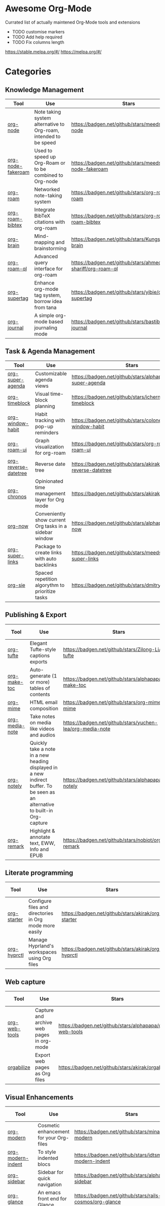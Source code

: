 * Awesome Org-Mode
  :PROPERTIES:
  :CUSTOM_ID: awesome-org-mode
  :END:

Currated list of actually maintened Org-Mode tools and extensions

- TODO customise markers
- TODO Add help required
- TODO Fix columns length

https://stable.melpa.org/#/ https://melpa.org/#/

* Categories
** Knowledge Management

| Tool              | Use                                                              | Stars                                                       | Release                                                       | Last commit                                                       | Help needed                                                                 |
|-------------------+------------------------------------------------------------------+-------------------------------------------------------------+---------------------------------------------------------------+-------------------------------------------------------------------+-----------------------------------------------------------------------------|
| [[https://github.com/meedstrom/org-node][org-node]]          | Note taking system alternative to Org-roam, intended to be speed | [[https://badgen.net/github/stars/meedstrom/org-node]]          | [[https://badgen.net/github/release/meedstrom/org-node]]          | [[https://badgen.net/github/last-commit/meedstrom/org-node]]          |                                                                             |
| [[https://github.com/meedstrom/org-node-fakeroam][org-node-fakeroam]] | Used to speed up Org-Roam or to be combined to Org-node          | [[https://badgen.net/github/stars/meedstrom/org-node-fakeroam]] | [[https://badgen.net/github/release/meedstrom/org-node-fakeroam]] | [[https://badgen.net/github/last-commit/meedstrom/org-node-fakeroam]] |                                                                             |
| [[https://github.com/org-roam/org-roam][org-roam]]          | Networked note-taking system                                     | [[https://badgen.net/github/stars/org-roam/org-roam]]           | [[https://badgen.net/github/release/org-roam/org-roam]]           | [[https://badgen.net/github/last-commit/org-roam/org-roam]]           |                                                                             |
| [[https://github.com/org-roam/org-roam-bibtex][org-roam-bibtex]]   | Integrate BibTeX citations with org-roam                         | [[https://badgen.net/github/stars/org-roam/org-roam-bibtex]]    | [[https://badgen.net/github/release/org-roam/org-roam-bibtex]]    | [[https://badgen.net/github/last-commit/org-roam/org-roam-bibtex]]    |                                                                             |
| [[https://github.com/Kungsgeten/org-brain][org-brain]]         | Mind-mapping and brainstorming                                   | [[https://badgen.net/github/stars/Kungsgeten/org-brain]]        | [[https://badgen.net/github/release/Kungsgeten/org-brain]]        | [[https://badgen.net/github/last-commit/Kungsgeten/org-brain]]        | [[https://badgen.net/github/last-commit/Kungsgeten/org-brain/help-wanted/open]] |
| [[https://github.com/ahmed-shariff/org-roam-ql][org-roam-ql]]       | Advanced query interface for org-roam                            | [[https://badgen.net/github/stars/ahmed-shariff/org-roam-ql]]   | [[https://badgen.net/github/release/ahmed-shariff/org-roam-ql]]   | [[https://badgen.net/github/last-commit/ahmed-shariff/org-roam-ql]]   |                                                                             |
| [[https://github.com/yibie/org-supertag][org-supertag]]      | Enhance org-mode tag system, borrow idea from tana               | [[https://badgen.net/github/stars/yibie/org-supertag]]          | [[https://badgen.net/github/release/yibie/org-supertag]]          | [[https://badgen.net/github/last-commit/yibie/org-supertag]]          |                                                                             |
| [[https://github.com/bastibe/org-journal][org-journal]]       | A simple org-mode based journaling mode                          | [[https://badgen.net/github/stars/bastibe/org-journal]]         | [[https://badgen.net/github/release/bastibe/org-journal]]         | [[https://badgen.net/github/last-commit/bastibe/org-journal]]         |                                                                             |

** Task & Agenda Management

| Tool                 | Use                                                     | Stars                                                          | Release                                                          | Last commit                                                          | Help needed                                                                 |
|----------------------+---------------------------------------------------------+----------------------------------------------------------------+------------------------------------------------------------------+----------------------------------------------------------------------+-----------------------------------------------------------------------------|
| [[https://github.com/alphapapa/org-super-agenda][org-super-agenda]]     | Customizable agenda views                               | [[https://badgen.net/github/stars/alphapapa/org-super-agenda]]     | [[https://badgen.net/github/release/alphapapa/org-super-agenda]]     | [[https://badgen.net/github/last-commit/alphapapa/org-super-agenda]]     |                                                                             |
| [[https://github.com/ichernyshovvv/org-timeblock][org-timeblock]]        | Visual time-block planning                              | [[https://badgen.net/github/stars/ichernyshovvv/org-timeblock]]    | [[https://badgen.net/github/release/ichernyshovvv/org-timeblock]]    | [[https://badgen.net/github/last-commit/ichernyshovvv/org-timeblock]]    |                                                                             |
| [[https://github.com/colonelpanic8/org-window-habit][org-window-habit]]     | Habit tracking with pop-up reminders                    | [[https://badgen.net/github/stars/colonelpanic8/org-window-habit]] | [[https://badgen.net/github/release/colonelpanic8/org-window-habit]] | [[https://badgen.net/github/last-commit/colonelpanic8/org-window-habit]] |                                                                             |
| [[https://github.com/org-roam/org-roam-ui][org-roam-ui]]          | Graph visualization for org-roam                        | [[https://badgen.net/github/stars/org-roam/org-roam-ui]]           | [[https://badgen.net/github/release/org-roam/org-roam-ui]]           | [[https://badgen.net/github/last-commit/org-roam/org-roam-ui]]           | [[https://badgen.net/github/last-commit/org-roam/org-roam-ui/help-wanted/open]] |
| [[https://github.com/akirak/org-reverse-datetree][org-reverse-datetree]] | Reverse date tree                                       | [[https://badgen.net/github/stars/akirak/org-reverse-datetree]]    | [[https://badgen.net/github/release/akirak/org-reverse-datetree]]    | [[https://badgen.net/github/last-commit/akirak/org-reverse-datetree]]    |                                                                             |
| [[https://github.com/akirak/org-chronos][org-chronos]]          | Opinionated time management layer for Org mode          | [[https://badgen.net/github/stars/akirak/org-chronos]]             | [[https://badgen.net/github/release/akirak/org-chronos]]             | [[https://badgen.net/github/last-commit/akirak/org-chronos]]             |                                                                             |
| [[https://github.com/alphapapa/org-now][org-now]]              | Conveniently show current Org tasks in a sidebar window | [[https://badgen.net/github/stars/alphapapa/org-now]]              | [[https://badgen.net/github/release/alphapapa/org-now]]              | [[https://badgen.net/github/last-commit/alphapapa/org-now]]              |                                                                             |
| [[https://github.com/meedstrom/org-super-links][org-super-links]]      | Package to create links with auto backlinks             | [[https://badgen.net/github/stars/meedstrom/org-super-links]]      | [[https://badgen.net/github/release/meedstrom/org-super-links]]      | [[https://badgen.net/github/last-commit/meedstrom/org-super-links]]      |                                                                             |
| [[https://github.com/dmitrym0/org-sie][org-sie]]              | Spaced repetition algorythm to prioritize tasks         | [[https://badgen.net/github/stars/dmitrym0/org-sie]]               | [[https://badgen.net/github/release/dmitrym0/org-sie]]               | [[https://badgen.net/github/last-commit/dmitrym0/org-sie]]               |                                                                             |

** Publishing & Export

| Tool           | Use                                                                                                                           | Stars                                                     | Release                                                     | Last commit                                                     | Help needed |
|----------------+-------------------------------------------------------------------------------------------------------------------------------+-----------------------------------------------------------+-------------------------------------------------------------+-----------------------------------------------------------------+-------------|
| [[https://github.com/Zilong-Li/org-tufte][org-tufte]]      | Elegant Tufte-style captions exports                                                                                          | [[https://badgen.net/github/stars/Zilong-Li/org-tufte]]       | [[https://badgen.net/github/release/Zilong-Li/org-tufte]]       | [[https://badgen.net/github/last-commit/Zilong-Li/org-tufte]]       |             |
| [[https://github.com/alphapapa/org-make-toc][org-make-toc]]   | Auto-generate (1 or more) tables of contents                                                                                  | [[https://badgen.net/github/stars/alphapapa/org-make-toc]]    | [[https://badgen.net/github/release/alphapapa/org-make-toc]]    | [[https://badgen.net/github/last-commit/alphapapa/org-make-toc]]    |             |
| [[https://github.com/org-mime/org-mime][org-mime]]       | HTML email composition                                                                                                        | [[https://badgen.net/github/stars/org-mime/org-mime]]         | [[https://badgen.net/github/release/org-mime/org-mime]]         | [[https://badgen.net/github/last-commit/org-mime/org-mime]]         |             |
| [[https://github.com/yuchen-lea/org-media-note][org-media-note]] | Take notes on media like videos and audios                                                                                    | [[https://badgen.net/github/stars/yuchen-lea/org-media-note]] | [[https://badgen.net/github/release/yuchen-lea/org-media-note]] | [[https://badgen.net/github/last-commit/yuchen-lea/org-media-note]] |             |
| [[https://github.com/alphapapa/org-notely][org-notely]]     | Quickly take a note in a new heading displayed in a new indirect buffer. To be seen as an alternative to built-in Org-capture | [[https://badgen.net/github/stars/alphapapa/org-notely]]      | [[https://badgen.net/github/release/alphapapa/org-notely]]      | [[https://badgen.net/github/last-commit/alphapapa/org-notely]]      |             |
| [[https://github.com/nobiot/org-remark][org-remark]]     | Highlight & annotate text, EWW, Info and EPUB                                                                                 | [[https://badgen.net/github/stars/nobiot/org-remark]]         | [[https://badgen.net/github/release/nobiot/org-remark]]         | [[https://badgen.net/github/last-commit/nobiot/org-remark]]         |             |

** Literate programming

| Tool        | Use                                                     | Stars                                              | Release                                              | Last commit                                              | Help needed |
|-------------+---------------------------------------------------------+----------------------------------------------------+------------------------------------------------------+----------------------------------------------------------+-------------|
| [[https://github.com/akirak/org-starter][org-starter]] | Configure files and directories in Org mode more easily | [[https://badgen.net/github/stars/akirak/org-starter]] | [[https://badgen.net/github/release/akirak/org-starter]] | [[https://badgen.net/github/last-commit/akirak/org-starter]] |             |
| [[https://github.com/akirak/org-hyprctl][org-hyprctl]] | Manage Hyprland's workspaces using Org files            | [[https://badgen.net/github/stars/akirak/org-hyprctl]] | [[https://badgen.net/github/release/akirak/org-hyprctl]] | [[https://badgen.net/github/last-commit/akirak/org-hyprctl]] |             |

** Web capture

| Tool          | Use                                       | Stars                                                   | Release                                                   | Last commit                                                   | Help needed |
|---------------+-------------------------------------------+---------------------------------------------------------+-----------------------------------------------------------+---------------------------------------------------------------+-------------|
| [[https://github.com/alphapapa/org-web-tools][org-web-tools]] | Capture and archive web pages in org-mode | [[https://badgen.net/github/stars/alphapapa/org-web-tools]] | [[https://badgen.net/github/release/alphapapa/org-web-tools]] | [[https://badgen.net/github/last-commit/alphapapa/org-web-tools]] |             |
| [[https://github.com/akirak/orgabilize.el][orgabilize]]    | Export web pages as Org files             | [[https://badgen.net/github/stars/akirak/orgabilize.el]]    | [[https://badgen.net/github/release/akirak/orgabilize.el]]    | [[https://badgen.net/github/last-commit/akirak/orgabilize.el]]    |             |

** Visual Enhancements

| Tool                                                                 | Use                                                                          | Stars                                                          | Release                                                          | Last commit                                                          | Help needed |
|----------------------------------------------------------------------+------------------------------------------------------------------------------+----------------------------------------------------------------+------------------------------------------------------------------+----------------------------------------------------------------------+-------------|
| [[https://github.com/minad/org-modern][org-modern]]                  | Cosmetic enhancement for your Org-files                                      | [[https://badgen.net/github/stars/minad/org-modern]]           | [[https://badgen.net/github/release/minad/org-modern]]           | [[https://badgen.net/github/last-commit/minad/org-modern]]           |             |
| [[https://github.com/jdtsmith/org-modern-indent][org-modern-indent]] | To style indented blocs                                                      | [[https://badgen.net/github/stars/jdtsmith/org-modern-indent]] | [[https://badgen.net/github/release/jdtsmith/org-modern-indent]] | [[https://badgen.net/github/last-commit/jdtsmith/org-modern-indent]] |             |
| [[https://github.com/alphapapa/org-sidebar][org-sidebar]]            | Sidebar for quick navigation                                                 | [[https://badgen.net/github/stars/alphapapa/org-sidebar]]      | [[https://badgen.net/github/release/alphapapa/org-sidebar]]      | [[https://badgen.net/github/last-commit/alphapapa/org-sidebar]]      |             |
| [[https://github.com/rails-to-cosmos/org-glance][org-glance]]        | An emacs front end for [[https://github.com/rails-to-cosmos/glance][Glance]] | [[https://badgen.net/github/stars/rails-to-cosmos/org-glance]] | [[https://badgen.net/github/release/rails-to-cosmos/org-glance]] | [[https://badgen.net/github/last-commit/rails-to-cosmos/org-glance]] |             |
| [[https://github.com/jxq0/org-tidy][org-tidy]]                       | Hide properties drawers                                                      | [[https://badgen.net/github/stars/jxq0/org-tidy]]              | [[https://badgen.net/github/release/jxq0/org-tidy]]              | [[https://badgen.net/github/last-commit/jxq0/org-tidy]]              |             |
| [[https://github.com/pondersson/org-bulletproof][org-bulletproof]]   | Automatic bullet cycling for Org mode                                        | [[https://badgen.net/github/stars/pondersson/org-bulletproof]] | [[https://badgen.net/github/release/pondersson/org-bulletproof]] | [[https://badgen.net/github/last-commit/pondersson/org-bulletproof]] |             |

** Search & Analysis

| Tool             | Use                                    | Stars                                                   | Release                                                   | Last commit                                                   | Help needed |
|------------------+----------------------------------------+---------------------------------------------------------+-----------------------------------------------------------+---------------------------------------------------------------+-------------|
| [[https://github.com/alphapapa/org-ql][org-ql]]           | Query language for Org-mode            | [[https://badgen.net/github/stars/alphapapa/org-ql]]        | [[https://badgen.net/github/release/alphapapa/org-ql]]        | [[https://badgen.net/github/last-commit/alphapapa/org-ql]]        |             |
| [[https://github.com/tbanel/orgaggregate][orgaggregate]]     | Tables aggregation and querying        | [[https://badgen.net/github/stars/tbanel/orgaggregate]]     | [[https://badgen.net/github/release/tbanel/orgaggregate]]     | [[https://badgen.net/github/last-commit/tbanel/orgaggregate]]     |             |
| [[https://github.com/akirak/org-pivot-search][org-pivot-search]] | Search commands for Org-mode           | [[https://badgen.net/github/stars/akirak/org-pivot-search]] | [[https://badgen.net/github/release/akirak/org-pivot-search]] | [[https://badgen.net/github/last-commit/akirak/org-pivot-search]] |             |
| [[https://github.com/akirak/org-nlink.el][org-nlink]]        | Commands for in-file links in org-mode | [[https://badgen.net/github/stars/akirak/org-nlink.el]]     | [[https://badgen.net/github/release/akirak/org-nlink.el]]     | [[https://badgen.net/github/last-commit/akirak/org-nlink.el]]     |             |

** Reference Management

| Tool             | Use                                                                                  | Stars                                                            | Release                                                   | Last commit                                                   | Help needed |
|------------------+--------------------------------------------------------------------------------------+------------------------------------------------------------------+-----------------------------------------------------------+---------------------------------------------------------------+-------------|
| [[https://github.com/bdarcus/citar][citar]]            | Add citations in org documents using BibTex                                          | [[https://badgen.net/github/stars/bdarcus/citar]]                    | [[https://badgen.net/github/release/bdarcus/citar]]           | [[https://badgen.net/github/last-commit/bdarcus/citar]]           |             |
| [[https://github.com/jkitchin/org-ref][org-ref]]          | Citations and bibliography. To be seen as an Org-cite alternative                    | [[https://badgen.net/github/stars/jkitchin/org-ref]]                 | [[https://badgen.net/github/release/jkitchin/org-ref]]        | [[https://badgen.net/github/last-commit/jkitchin/org-ref]]        |             |
| [[https://github.com/ahmed-shariff/org-noter][org-noter (fork)]] | Annotate documents using Org-mode                                                    | [[https://badgen.net/github/stars/org-roam/ahmed-shariff/org-noter]] | [[https://badgen.net/github/release/ahmed-shariff/org-noter]] | [[https://badgen.net/github/last-commit/ahmed-shariff/org-noter]] |             |
| [[https://github.com/tecosaur/org-glossary][org-glossary]]     | Glossary, acronyms and index management in Org mode leveraging org's definition list | [[https://badgen.net/github/stars/tecosaur/org-glossary]]            | [[https://badgen.net/github/release/tecosaur/org-glossary]]   | [[https://badgen.net/github/last-commit/tecosaur/org-glossary]]   |             |
| [[https://github.com/akirak/org-epubinfo][org-epubinfo]]     | Manage ePub metadatas using dynamic blocs                                            | [[https://badgen.net/github/stars/akirak/org-epubinfo]]              | [[https://badgen.net/github/release/akirak/org-epubinfo]]     | [[https://badgen.net/github/last-commit/akirak/org-epubinfo]]     |             |
| [[https://github.com/akirak/org-volume][org-volume]]       | Manage book (among others) metadatas using dynamic blocs                             | [[https://badgen.net/github/stars/akirak/org-volume]]                | [[https://badgen.net/github/release/akirak/org-volume]]       | [[https://badgen.net/github/last-commit/akirak/org-volume]]       |             |

** Experimental/Advanced

| Tool             | Use                                                                                                                       | Stars                                                   | Release                                                   | Last commit                                                   | Help needed |
|------------------+---------------------------------------------------------------------------------------------------------------------------+---------------------------------------------------------+-----------------------------------------------------------+---------------------------------------------------------------+-------------|
| [[https://github.com/nobiot/org-transclusion][org-transclusion]] | Keep blocs of content in sync between files                                                                               | [[https://badgen.net/github/stars/nobiot/org-transclusion]] | [[https://badgen.net/github/release/nobiot/org-transclusion]] | [[https://badgen.net/github/last-commit/nobiot/org-transclusion]] |             |
| [[https://github.com/akirak/org-dog][org-dog]]          | *NOT READY* Org file manager, thought to be an Org-Roam alternative for per subject file rather than per topic or keyword | [[https://badgen.net/github/stars/akirak/org-dog]]          | [[https://badgen.net/github/release/akirak/org-dog]]          | [[https://badgen.net/github/last-commit/akirak/org-dog]]          |             |

** Extra linking

| Tool            | Use                                                     | Stars                                                      | Release                                                      | Last commit                                                      | Help needed |
|-----------------+---------------------------------------------------------+------------------------------------------------------------+--------------------------------------------------------------+------------------------------------------------------------------+-------------|
| [[https://github.com/stefanv/org-link-github][org-link-github]] | Add support for GitHub linkings                         | [[https://badgen.net/github/stars/stefanv/org-link-github]]    | [[https://badgen.net/github/release/stefanv/org-link-github]]    | [[https://badgen.net/github/last-commit/stefanv/org-link-github]]    |             |
| [[https://github.com/fuxialexander/org-pdftools][org-pdftools]]    | Add support for pdftools links                          | [[https://badgen.net/github/stars/fuxialexander/org-pdftools]] | [[https://badgen.net/github/release/fuxialexander/org-pdftools]] | [[https://badgen.net/github/last-commit/fuxialexander/org-pdftools]] |             |
| [[https://github.com/magit/orgit][orgit]]           | Add support for backlinking Org files and Magit buffers | [[https://badgen.net/github/stars/magit/orgit]]                | [[https://badgen.net/github/release/magit/orgit]]                | [[https://badgen.net/github/last-commit/magit/orgit]]                |             |
